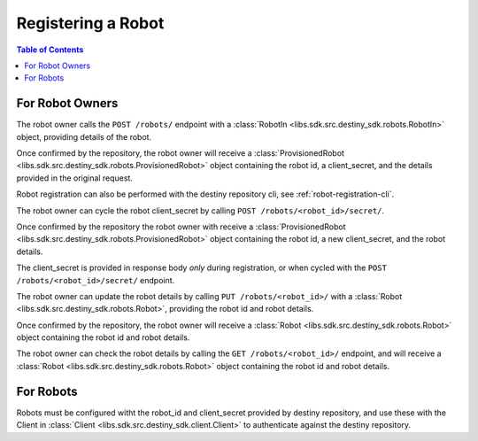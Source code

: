 Registering a Robot
===================

.. contents:: Table of Contents
    :depth: 2
    :local:

.. mermaid::

    sequenceDiagram
        Actor RO as Robot Owner
        participant DR as Data Repository

        RO->>+DR: POST /robots/ : (description, name, owner)
        DR-->>DR: Register Robot
        DR->>RO: Provisioned Robot : (id, client_secret, parameters)
        Note over RO: Robot Owner configures robot with <br>provided id and client_secret

        RO->>+DR: PUT /robots/<robot_id>/ : (id, new_description, new_name, new_owner)
        DR-->>DR: Update Robot
        DR->>RO: Robot(id, new_description, new_name, new_owner)
        Note over RO: client_secret not returned on update


        RO->>DR: Cycle Robot Secret (id)
        DR-->>DR: Cycle Robot Secret
        DR->>RO: Provisioned Robot (robot_id, new_client_secret, description, name, owner)
        Note over RO: Robot Owner updates robot with <br>new client_secret

For Robot Owners
----------------
The robot owner calls the ``POST /robots/`` endpoint with a :class:`RobotIn <libs.sdk.src.destiny_sdk.robots.RobotIn>` object, providing details of the robot.

Once confirmed by the repository, the robot owner will receive a :class:`ProvisionedRobot <libs.sdk.src.destiny_sdk.robots.ProvisionedRobot>` object containing the robot id, a client_secret, and the details provided in the original request.

Robot registration can also be performed with the destiny repository cli, see :ref:`robot-registration-cli`.

The robot owner can cycle the robot client_secret by calling ``POST /robots/<robot_id>/secret/``.

Once confirmed by the repository the robot owner with receive a :class:`ProvisionedRobot <libs.sdk.src.destiny_sdk.robots.ProvisionedRobot>` object containing the robot id, a new client_secret, and the robot details.

The client_secret is provided in response body *only* during registration, or when cycled with the ``POST /robots/<robot_id>/secret/`` endpoint.

The robot owner can update the robot details by calling ``PUT /robots/<robot_id>/`` with a :class:`Robot <libs.sdk.src.destiny_sdk.robots.Robot>`, providing the robot id and robot details.

Once confirmed by the repository, the robot owner will receive a :class:`Robot <libs.sdk.src.destiny_sdk.robots.Robot>` object containing the robot id and robot details.

The robot owner can check the robot details by calling the ``GET /robots/<robot_id>/`` endpoint, and will receive a :class:`Robot <libs.sdk.src.destiny_sdk.robots.Robot>` object containing the robot id and robot details.

For Robots
----------
Robots must be configured witht the robot_id and client_secret provided by destiny repository, and use these with the Client in :class:`Client <libs.sdk.src.destiny_sdk.client.Client>` to authenticate against the destiny repository.
